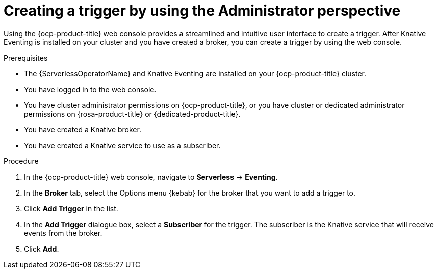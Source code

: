 // Module included in the following assemblies:
//
// * serverless/admin_guide/serverless-cluster-admin-eventing.adoc
// * serverless/eventing/triggers/create-trigger-admin.adoc

:_content-type: PROCEDURE
[id="serverless-creating-trigger-admin-web-console_{context}"]
= Creating a trigger by using the Administrator perspective

Using the {ocp-product-title} web console provides a streamlined and intuitive user interface to create a trigger. After Knative Eventing is installed on your cluster and you have created a broker, you can create a trigger by using the web console.


.Prerequisites

* The {ServerlessOperatorName} and Knative Eventing are installed on your {ocp-product-title} cluster.

* You have logged in to the web console.

* You have cluster administrator permissions on {ocp-product-title}, or you have cluster or dedicated administrator permissions on {rosa-product-title} or {dedicated-product-title}.

* You have created a Knative broker.

* You have created a Knative service to use as a subscriber.

.Procedure

. In the {ocp-product-title} web console, navigate to *Serverless* -> *Eventing*.
. In the *Broker* tab, select the Options menu {kebab} for the broker that you want to add a trigger to.
. Click *Add Trigger* in the list.
. In the *Add Trigger* dialogue box, select a *Subscriber* for the trigger. The subscriber is the Knative service that will receive events from the broker.
. Click *Add*.

